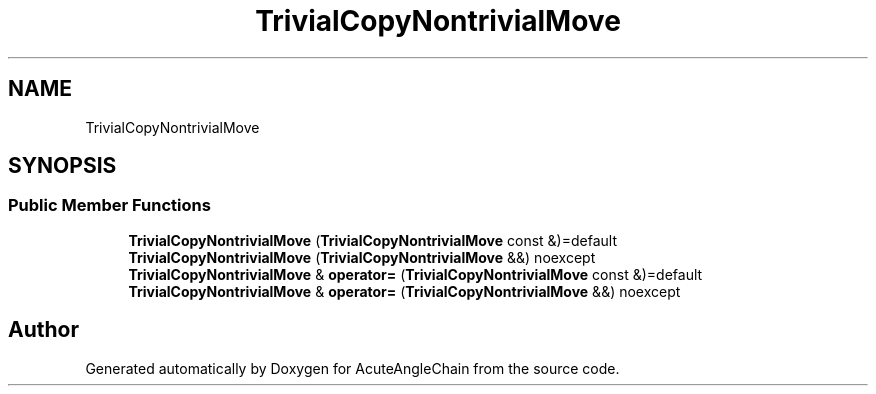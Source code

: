 .TH "TrivialCopyNontrivialMove" 3 "Sun Jun 3 2018" "AcuteAngleChain" \" -*- nroff -*-
.ad l
.nh
.SH NAME
TrivialCopyNontrivialMove
.SH SYNOPSIS
.br
.PP
.SS "Public Member Functions"

.in +1c
.ti -1c
.RI "\fBTrivialCopyNontrivialMove\fP (\fBTrivialCopyNontrivialMove\fP const &)=default"
.br
.ti -1c
.RI "\fBTrivialCopyNontrivialMove\fP (\fBTrivialCopyNontrivialMove\fP &&) noexcept"
.br
.ti -1c
.RI "\fBTrivialCopyNontrivialMove\fP & \fBoperator=\fP (\fBTrivialCopyNontrivialMove\fP const &)=default"
.br
.ti -1c
.RI "\fBTrivialCopyNontrivialMove\fP & \fBoperator=\fP (\fBTrivialCopyNontrivialMove\fP &&) noexcept"
.br
.in -1c

.SH "Author"
.PP 
Generated automatically by Doxygen for AcuteAngleChain from the source code\&.
